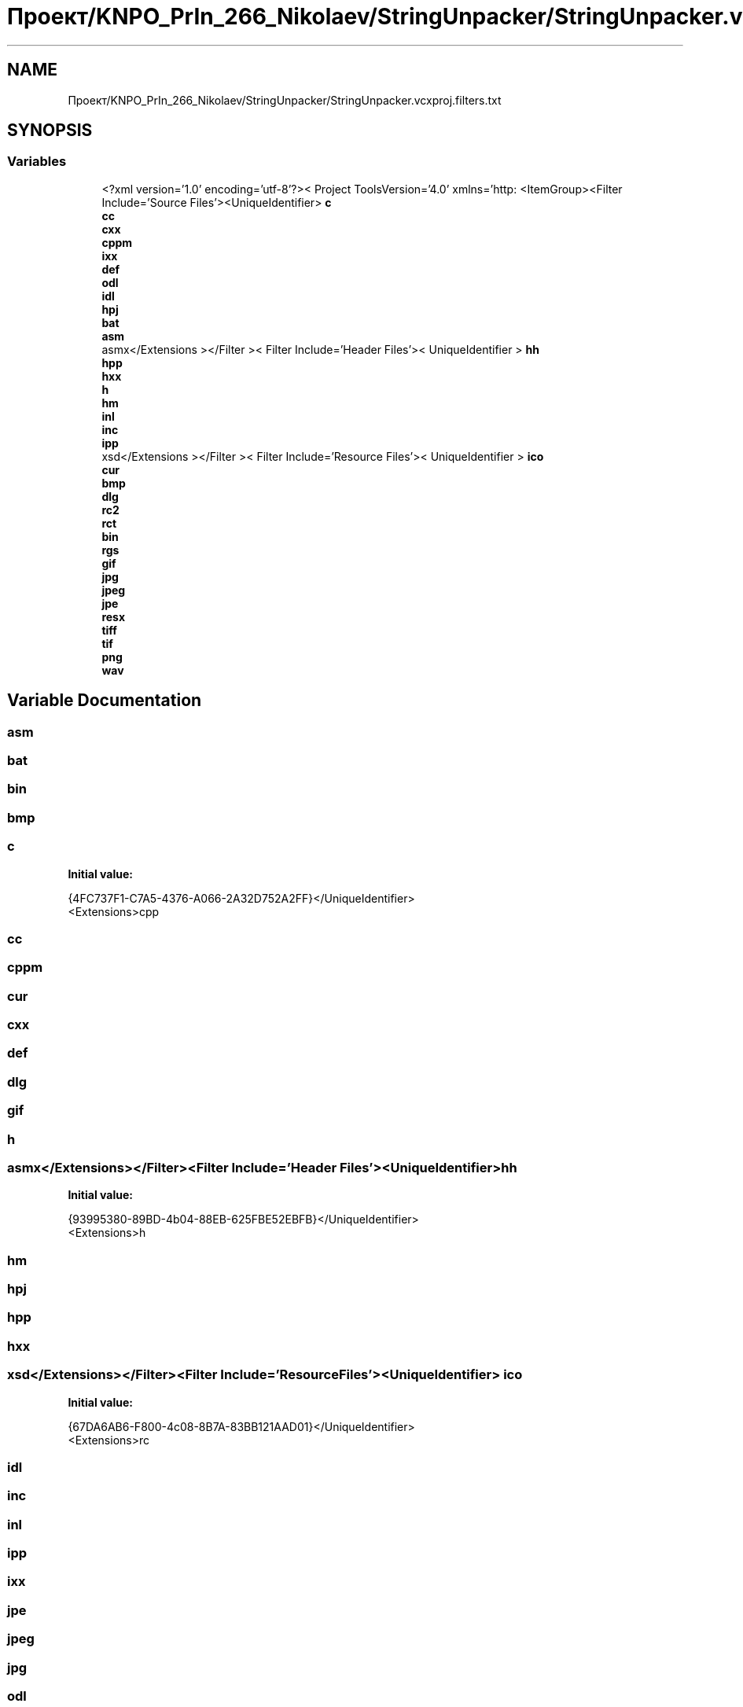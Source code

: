 .TH "Проект/KNPO_PrIn_266_Nikolaev/StringUnpacker/StringUnpacker.vcxproj.filters.txt" 3 "Mon Dec 27 2021" "StringUnpacker" \" -*- nroff -*-
.ad l
.nh
.SH NAME
Проект/KNPO_PrIn_266_Nikolaev/StringUnpacker/StringUnpacker.vcxproj.filters.txt
.SH SYNOPSIS
.br
.PP
.SS "Variables"

.in +1c
.ti -1c
.RI "<?xml version='1\&.0' encoding='utf\-8'?>< Project ToolsVersion='4\&.0' xmlns='http: <ItemGroup><Filter Include='Source Files'><UniqueIdentifier> \fBc\fP"
.br
.ti -1c
.RI "\fBcc\fP"
.br
.ti -1c
.RI "\fBcxx\fP"
.br
.ti -1c
.RI "\fBcppm\fP"
.br
.ti -1c
.RI "\fBixx\fP"
.br
.ti -1c
.RI "\fBdef\fP"
.br
.ti -1c
.RI "\fBodl\fP"
.br
.ti -1c
.RI "\fBidl\fP"
.br
.ti -1c
.RI "\fBhpj\fP"
.br
.ti -1c
.RI "\fBbat\fP"
.br
.ti -1c
.RI "\fBasm\fP"
.br
.ti -1c
.RI "asmx</Extensions ></Filter >< Filter Include='Header Files'>< UniqueIdentifier > \fBhh\fP"
.br
.ti -1c
.RI "\fBhpp\fP"
.br
.ti -1c
.RI "\fBhxx\fP"
.br
.ti -1c
.RI "\fBh\fP"
.br
.ti -1c
.RI "\fBhm\fP"
.br
.ti -1c
.RI "\fBinl\fP"
.br
.ti -1c
.RI "\fBinc\fP"
.br
.ti -1c
.RI "\fBipp\fP"
.br
.ti -1c
.RI "xsd</Extensions ></Filter >< Filter Include='Resource Files'>< UniqueIdentifier > \fBico\fP"
.br
.ti -1c
.RI "\fBcur\fP"
.br
.ti -1c
.RI "\fBbmp\fP"
.br
.ti -1c
.RI "\fBdlg\fP"
.br
.ti -1c
.RI "\fBrc2\fP"
.br
.ti -1c
.RI "\fBrct\fP"
.br
.ti -1c
.RI "\fBbin\fP"
.br
.ti -1c
.RI "\fBrgs\fP"
.br
.ti -1c
.RI "\fBgif\fP"
.br
.ti -1c
.RI "\fBjpg\fP"
.br
.ti -1c
.RI "\fBjpeg\fP"
.br
.ti -1c
.RI "\fBjpe\fP"
.br
.ti -1c
.RI "\fBresx\fP"
.br
.ti -1c
.RI "\fBtiff\fP"
.br
.ti -1c
.RI "\fBtif\fP"
.br
.ti -1c
.RI "\fBpng\fP"
.br
.ti -1c
.RI "\fBwav\fP"
.br
.in -1c
.SH "Variable Documentation"
.PP 
.SS "asm"

.SS "bat"

.SS "bin"

.SS "bmp"

.SS "c"
\fBInitial value:\fP
.PP
.nf
{4FC737F1-C7A5-4376-A066-2A32D752A2FF}</UniqueIdentifier>
      <Extensions>cpp
.fi
.SS "cc"

.SS "cppm"

.SS "cur"

.SS "cxx"

.SS "def"

.SS "dlg"

.SS "gif"

.SS "h"

.SS "asmx</Extensions></Filter><Filter Include='Header Files'><UniqueIdentifier> hh"
\fBInitial value:\fP
.PP
.nf
{93995380-89BD-4b04-88EB-625FBE52EBFB}</UniqueIdentifier>
      <Extensions>h
.fi
.SS "hm"

.SS "hpj"

.SS "hpp"

.SS "hxx"

.SS "xsd</Extensions></Filter><Filter Include='Resource Files'><UniqueIdentifier> ico"
\fBInitial value:\fP
.PP
.nf
{67DA6AB6-F800-4c08-8B7A-83BB121AAD01}</UniqueIdentifier>
      <Extensions>rc
.fi
.SS "idl"

.SS "inc"

.SS "inl"

.SS "ipp"

.SS "ixx"

.SS "jpe"

.SS "jpeg"

.SS "jpg"

.SS "odl"

.SS "png"

.SS "rc2"

.SS "rct"

.SS "resx"

.SS "rgs"

.SS "tif"

.SS "tiff"

.SS "wav"

.SH "Author"
.PP 
Generated automatically by Doxygen for StringUnpacker from the source code\&.

